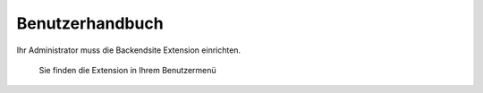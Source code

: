 ================================================
Benutzerhandbuch
================================================

Ihr Administrator muss die Backendsite Extension einrichten.

.. figure:: Images/UserManual/user-bw_backendsite.png
		:alt: Backend-Ansicht

		Sie finden die Extension in Ihrem Benutzermenü

